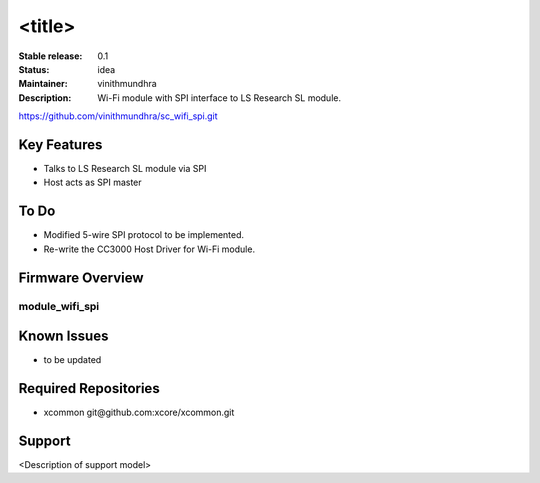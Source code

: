 <title>
.......

:Stable release:  0.1

:Status:  idea

:Maintainer:  vinithmundhra

:Description:  Wi-Fi module with SPI interface to LS Research SL module.
https://github.com/vinithmundhra/sc_wifi_spi.git


Key Features
============

* Talks to LS Research SL module via SPI
* Host acts as SPI master

To Do
=====

* Modified 5-wire SPI protocol to be implemented.
* Re-write the CC3000 Host Driver for Wi-Fi module.

Firmware Overview
=================

module_wifi_spi
---------------

Known Issues
============

* to be updated

Required Repositories
================

* xcommon git\@github.com:xcore/xcommon.git

Support
=======

<Description of support model>